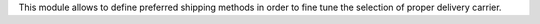 This module allows to define preferred shipping methods in order to fine tune
the selection of proper delivery carrier.

